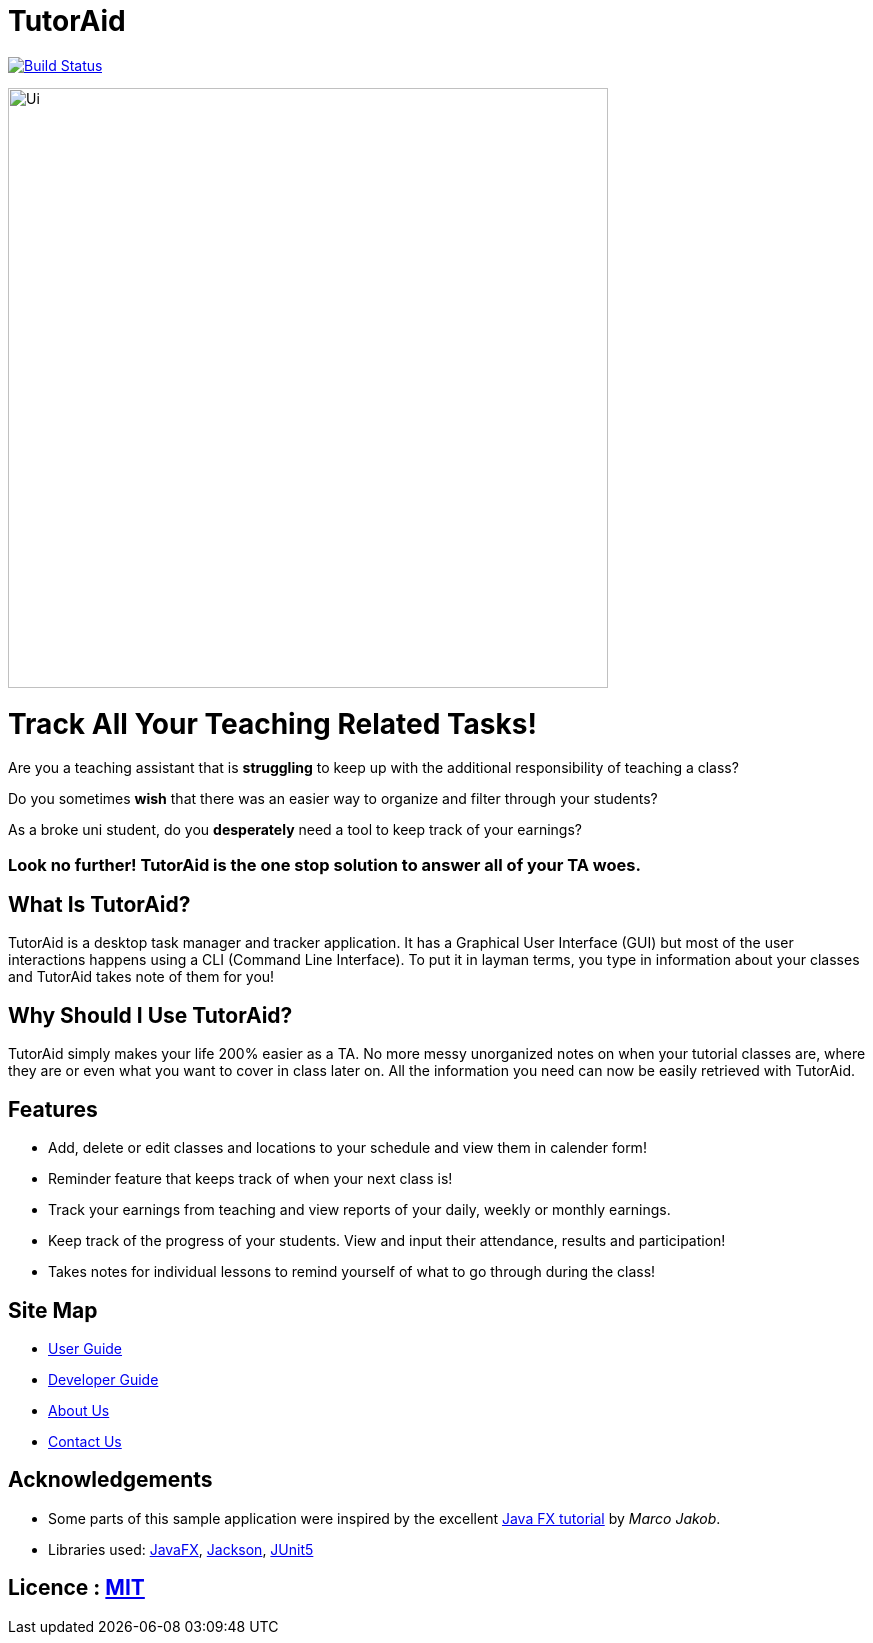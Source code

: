 = TutorAid
ifdef::env-github,env-browser[:relfileprefix: docs/]

https://travis-ci.org/se-edu/addressbook-level3[image:https://travis-ci.org/se-edu/addressbook-level3.svg?branch=master[Build Status]]

ifdef::env-github[]
image::docs/images/Ui.png[width="610"]
endif::[]

ifndef::env-github[]
image::images/Ui.png[width="600"]
endif::[]

# Track All Your Teaching Related Tasks!
Are you a teaching assistant that is *struggling* to keep up with the additional responsibility of teaching a class?

Do you sometimes *wish* that there was an easier way to organize and filter through your students?

As a broke uni student, do you *desperately* need a tool to keep track of your earnings?

### Look no further! TutorAid is the one stop solution to answer all of your TA woes.


## What Is TutorAid?

TutorAid is a desktop task manager and tracker application. It has a Graphical User Interface (GUI) but most of the user interactions happens using a CLI (Command Line Interface). To put it in layman terms, you type in information about your classes and TutorAid takes note of them for you!

## Why Should I Use TutorAid?

TutorAid simply makes your life 200% easier as a TA. No more messy unorganized notes on when your tutorial classes are, where they are or even what you want to cover in class later on. All the information you need can now be easily retrieved with TutorAid.

## Features

* Add, delete or edit classes and locations to your schedule and view them in calender form!
* Reminder feature that keeps track of when your next class is!
* Track your earnings from teaching and view reports of your daily, weekly or monthly earnings.
* Keep track of the progress of your students. View and input their attendance, results and participation!
* Takes notes for individual lessons to remind yourself of what to go through during the class!

== Site Map

* <<UserGuide#, User Guide>>
* <<DeveloperGuide#, Developer Guide>>
* <<AboutUs#, About Us>>
* <<ContactUs#, Contact Us>>

== Acknowledgements

* Some parts of this sample application were inspired by the excellent http://code.makery.ch/library/javafx-8-tutorial/[Java FX tutorial] by
_Marco Jakob_.
* Libraries used: https://openjfx.io/[JavaFX], https://github.com/FasterXML/jackson[Jackson], https://github.com/junit-team/junit5[JUnit5]

== Licence : link:LICENSE[MIT]
